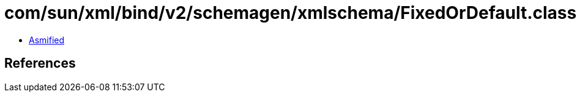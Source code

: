 = com/sun/xml/bind/v2/schemagen/xmlschema/FixedOrDefault.class

 - link:FixedOrDefault-asmified.java[Asmified]

== References

